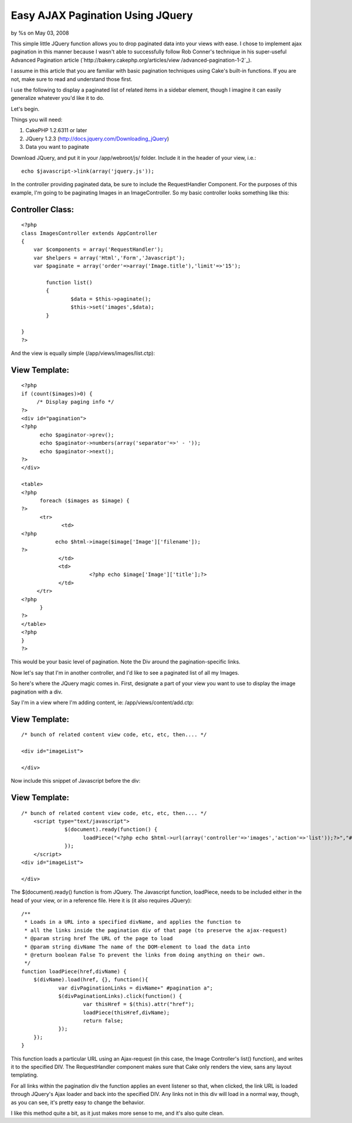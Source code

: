 

Easy AJAX Pagination Using JQuery
=================================

by %s on May 03, 2008

This simple little JQuery function allows you to drop paginated data
into your views with ease.
I chose to implement ajax pagination in this manner because I wasn't
able to successfully follow Rob Conner's technique in his super-useful
Advanced Pagination article (`http://bakery.cakephp.org/articles/view
/advanced-pagination-1-2`_).

I assume in this article that you are familiar with basic pagination
techniques using Cake's built-in functions. If you are not, make sure
to read and understand those first.

I use the following to display a paginated list of related items in a
sidebar element, though I imagine it can easily generalize whatever
you'd like it to do.

Let's begin.

Things you will need:

#. CakePHP 1.2.6311 or later
#. JQuery 1.2.3 (`http://docs.jquery.com/Downloading_jQuery`_)
#. Data you want to paginate


Download JQuery, and put it in your /app/webroot/js/ folder. Include
it in the header of your view, i.e.:

::

    
    echo $javascript->link(array('jquery.js'));

In the controller providing paginated data, be sure to include the
RequestHandler Component. For the purposes of this example, I'm going
to be paginating Images in an ImageController. So my basic controller
looks something like this:


Controller Class:
`````````````````

::

    <?php 
    class ImagesController extends AppController
    {
    	var $components = array('RequestHandler');
    	var $helpers = array('Html','Form','Javascript');
    	var $paginate = array('order'=>array('Image.title'),'limit'=>'15');
    
            function list()
            {
                    $data = $this->paginate();
                    $this->set('images',$data);
            }
    
    }
    ?>

And the view is equally simple (/app/views/images/list.ctp):


View Template:
``````````````

::

    
    <?php
    if (count($images)>0) {
         /* Display paging info */
    ?>
    <div id="pagination">
    <?php
          echo $paginator->prev(); 
          echo $paginator->numbers(array('separator'=>' - ')); 
          echo $paginator->next();
    ?>
    </div>
    
    <table>
    <?php
          foreach ($images as $image) {
    ?>
          <tr>
                 <td>
    <?php
               echo $html->image($image['Image']['filename']);
    ?>
                </td>
                <td>
                          <?php echo $image['Image']['title'];?>
                </td>
         </tr>
    <?php
          }
    ?>
    </table>
    <?php
    }
    ?>

This would be your basic level of pagination. Note the Div around the
pagination-specific links.

Now let's say that I'm in another controller, and I'd like to see a
paginated list of all my Images.

So here's where the JQuery magic comes in. First, designate a part of
your view you want to use to display the image pagination with a div.

Say I'm in a view where I'm adding content, ie:
/app/views/content/add.ctp:


View Template:
``````````````

::

    
    
    /* bunch of related content view code, etc, etc, then.... */
    
    <div id="imageList">
    
    </div>
    
    

Now include this snippet of Javascript before the div:


View Template:
``````````````

::

    
    
    /* bunch of related content view code, etc, etc, then.... */
    	<script type="text/javascript">
    		  $(document).ready(function() {
    			loadPiece("<?php echo $html->url(array('controller'=>'images','action'=>'list'));?>","#imageList");
       		  });
    	</script>
    <div id="imageList">
    
    </div>

The $(document).ready() function is from JQuery. The Javascript
function, loadPiece, needs to be included either in the head of your
view, or in a reference file. Here it is (it also requires JQuery):

::

    
    /**
     * Loads in a URL into a specified divName, and applies the function to
     * all the links inside the pagination div of that page (to preserve the ajax-request)
     * @param string href The URL of the page to load
     * @param string divName The name of the DOM-element to load the data into
     * @return boolean False To prevent the links from doing anything on their own.
     */
    function loadPiece(href,divName) {	
    	$(divName).load(href, {}, function(){
    		var divPaginationLinks = divName+" #pagination a";
    		$(divPaginationLinks).click(function() { 	
    			var thisHref = $(this).attr("href");
    			loadPiece(thisHref,divName);
    			return false;
    		});
    	});
    }

This function loads a particular URL using an Ajax-request (in this
case, the Image Controller's list() function), and writes it to the
specified DIV. The RequestHandler component makes sure that Cake only
renders the view, sans any layout templating.

For all links within the pagination div the function applies an event
listener so that, when clicked, the link URL is loaded through
JQuery's Ajax loader and back into the specified DIV. Any links not in
this div will load in a normal way, though, as you can see, it's
pretty easy to change the behavior.

I like this method quite a bit, as it just makes more sense to me, and
it's also quite clean.


.. _http://docs.jquery.com/Downloading_jQuery: http://docs.jquery.com/Downloading_jQuery
.. _http://bakery.cakephp.org/articles/view/advanced-pagination-1-2: http://bakery.cakephp.org/articles/view/advanced-pagination-1-2
.. meta::
    :title: Easy AJAX Pagination Using JQuery
    :description: CakePHP Article related to pagination,jquery,paginate,Snippets
    :keywords: pagination,jquery,paginate,Snippets
    :copyright: Copyright 2008 
    :category: snippets

